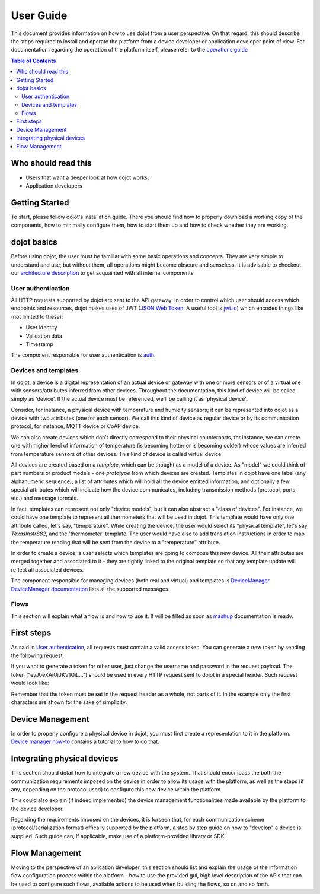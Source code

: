 User Guide
==========

This document provides information on how to use dojot from a user perspective. On that
regard, this should describe the steps required to install and operate the platform from a device
developer or application developer point of view. For documentation regarding the operation of the
platform itself, please refer to the `operations guide <ops_guide.html>`_

.. contents:: Table of Contents
  :local:

Who should read this
--------------------

- Users that want a deeper look at how dojot works;
- Application developers


Getting Started
---------------

To start, please follow dojot's installation guide. There you should find how to properly 
download a working copy of the components, how to minimally configure them, how to start 
them up and how to check whether they are working.

dojot basics
------------

Before using dojot, the user must be familiar with some basic operations and concepts. 
They are very simple to understand and use, but without them, all operations might become 
obscure and senseless. It is advisable to checkout our 
`architecture description <architecture.html>`_ to get acquainted with all internal components.


User authentication
*******************

All HTTP requests supported by dojot are sent to the API gateway. In order to control 
which user should access which endpoints and resources, dojot makes uses of JWT 
(`JSON Web Token <https://tools.ietf.org/html/rfc7519>`_. A useful tool 
is `jwt.io <https://jwt.io/>`_) which encodes things like (not limited to these):

- User identity
- Validation data
- Timestamp

The component responsible for user authentication is `auth <https://github.com/dojot/auth>`_.


Devices and templates
*********************

In dojot, a device is a digital representation of an actual device or gateway with one or 
more sensors or of a virtual one with sensors/attributes inferred from other devices. 
Throughout the documentation, this kind of device will be called simply as 'device'. 
If the actual device must be referenced, we'll be calling it as 'physical device'.

Consider, for instance, a physical device with temperature and humidity sensors; 
it can be represented into dojot as a device with two attributes (one for each sensor). 
We call this kind of device as regular device or by its communication protocol, for instance, 
MQTT device or CoAP device.

We can also create devices which don’t directly correspond to their physical counterparts, 
for instance, we can create one with higher level of information of temperature (is becoming 
hotter or is becoming colder) whose values are inferred from temperature sensors of other devices. 
This kind of device is called virtual device.

All devices are created based on a *template*, which can be thought as a model of a device. 
As "model" we could think of part numbers or product models - one *prototype* from which devices 
are created. Templates in dojot have one label (any alphanumeric sequence), a list of attributes 
which will hold all the device emitted information, and optionally a few special attributes which 
will indicate how the device communicates, including transmission methods (protocol, ports, etc.) 
and message formats.

In fact, templates can represent not only "device models", but it can also abstract a "class 
of devices". For instance, we could have one template to represent all thermometers that will 
be used in dojot. This template would have only one attribute called, let's say, "temperature". 
While creating the device, the user would select its "physical template", let's say 
*TexasInstr882*, and the 'thermometer' template. The user would have also to add translation 
instructions in order to map the temperature reading that will be sent from the device to a 
"temperature" attribute. 

In order to create a device, a user selects which templates are going to compose this new device. 
All their attributes are merged together and associated to it - they are tightly linked to 
the original template so that any template update will reflect all associated devices.

The component responsible for managing devices (both real and virtual) and templates is 
`DeviceManager <https://github.com/dojot/device-manager>`_. 
`DeviceManager documentation <https://dojot.github.io/device-manager>`_ lists all the supported messages.


Flows
*****

This section will explain what a flow is and how to use it. It will be filled as soon 
as `mashup <https://github.com/dojot/mashup>`_ documentation is ready.

First steps
-----------

As said in  `User authentication`_, all requests must contain a valid access token. 
You can generate a new token by sending the following request:

.. code-block:: bash
  :linenos:

  $ curl -X POST http://localhost:8000/auth \
         -H 'Content-Type:application/json' \
         -d '{"username": "admin", "passwd" : "admin"}'

  {"jwt": "eyJ0eXAiOiJKV1QiL..."}

If you want to generate a token for other user, just change the username and password in 
the request payload.
The token ("eyJ0eXAiOiJKV1QiL...") should be used in every HTTP request sent to dojot in 
a special header. Such request would look like:

.. code-block:: bash
   :linenos:

   $ curl -X GET http://localhost:8000/device -H "Authorization: Bearer eyJ0eXAiOiJKV1QiL..." 

Remember that the token must be set in the request header as a whole, not parts of it. 
In the example only the first characters are shown for the sake of simplicity.


Device Management
-----------------

In order to properly configure a physical device in dojot, you must first create a 
representation to it in the platform. 
`Device manager how-to <https://dojot.github.io/device-manager/using-device-manager.html>`_ 
contains a tutorial to how to do that.


Integrating physical devices
----------------------------

This section should detail how to integrate a new device with the system. That should encompass
the both the communication requirements imposed on the device in order to allow its usage with
the platform, as well as the steps (if any, depending on the protocol used) to configure this
new device within the platform.

This could also explain (if indeed implemented) the device management functionalities made available
by the platform to the device developer.

Regarding the requirements imposed on the devices, it is forseen that, for each communication scheme
(protocol/serialization format) offically supported by the platform, a step by step guide on
how to "develop" a device is supplied. Such guide can, if applicable, make use of a platform-provided
library or SDK.


Flow Management
---------------

Moving to the perspective of an aplication developer, this section should list and explain the usage
of the information flow configuration process within the platform - how to use the provided gui,
high level description of the APIs that can be used to configure such flows, available actions to
be used when building the flows, so on and so forth.

